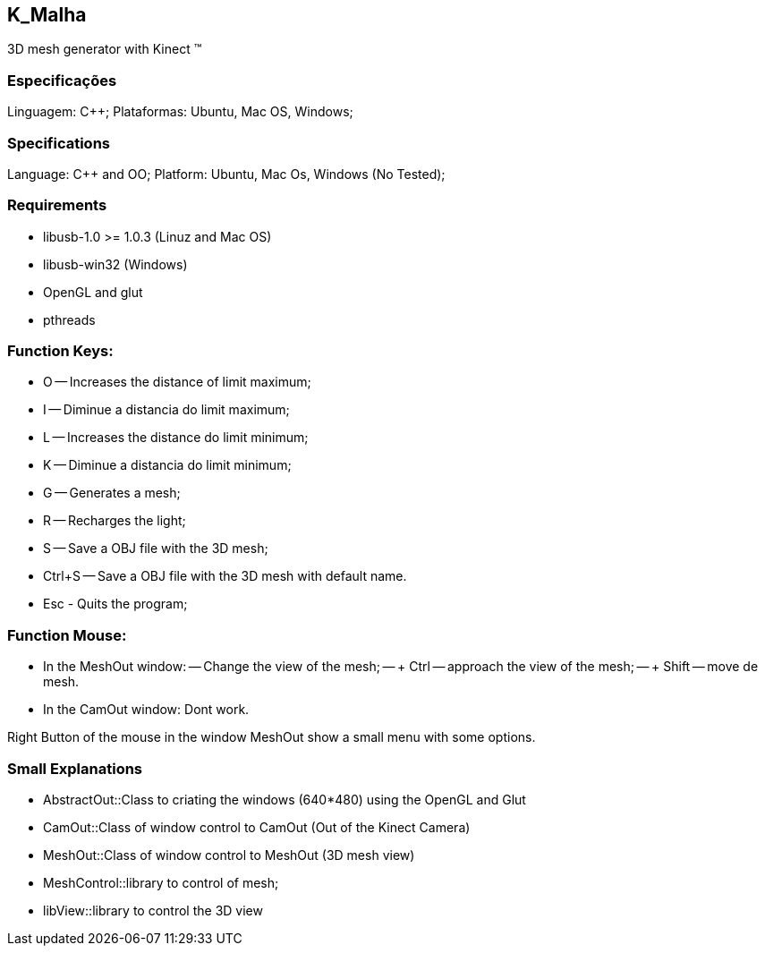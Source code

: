 == K_Malha
3D mesh generator with Kinect (TM)

=== Especificações

Linguagem: C++;
Plataformas: Ubuntu, Mac OS, Windows;

=== Specifications

Language: C++ and OO;
Platform: Ubuntu, Mac Os, Windows (No Tested);

=== Requirements

- libusb-1.0 >= 1.0.3 (Linuz and Mac OS)
- libusb-win32 (Windows)
- OpenGL and glut
- pthreads

=== Function Keys:

- O -- Increases the distance of limit maximum;
- I -- Diminue a distancia do limit maximum;
- L -- Increases the distance do limit minimum;
- K -- Diminue a distancia do limit minimum;

- G -- Generates a mesh;
- R -- Recharges the light;
- S -- Save a OBJ file with the 3D mesh;
- Ctrl+S -- Save a OBJ file with the 3D mesh with default name.

- Esc - Quits the program;

=== Function Mouse:

- In the MeshOut window:
-- Change the view of the mesh;
-- + Ctrl -- approach the view of the mesh;
-- + Shift -- move de mesh.

- In the CamOut window: Dont work.

Right Button of the mouse in the window MeshOut show a small menu with some options.

=== Small Explanations

- AbstractOut::Class to criating the windows (640*480) using the OpenGL and Glut
- CamOut::Class of window control to CamOut (Out of the Kinect Camera)
- MeshOut::Class of window control to MeshOut (3D mesh view)
- MeshControl::library to control of mesh;
- libView::library to control the 3D view
